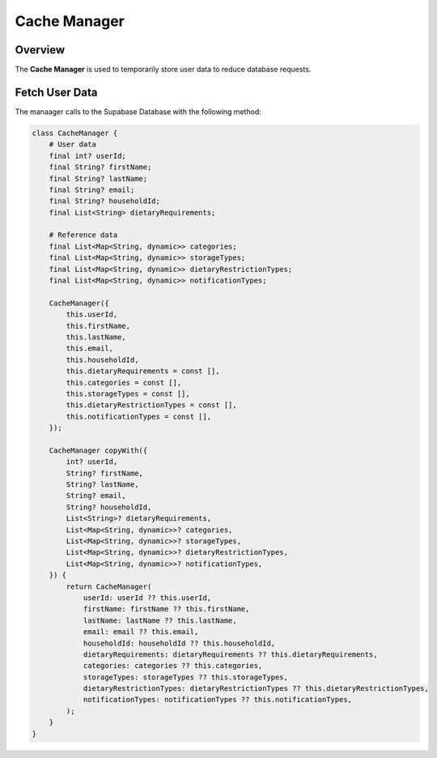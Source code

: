 .. _cacheManager:

Cache Manager
=============

Overview
--------

The **Cache Manager** is used to temporarily store user data to reduce database requests.

Fetch User Data
---------------

The manaager calls to the Supabase Database with the following method:

.. code-block:: console

    class CacheManager {
        # User data
        final int? userId;
        final String? firstName;
        final String? lastName;
        final String? email;
        final String? householdId;
        final List<String> dietaryRequirements;

        # Reference data
        final List<Map<String, dynamic>> categories;
        final List<Map<String, dynamic>> storageTypes;
        final List<Map<String, dynamic>> dietaryRestrictionTypes;
        final List<Map<String, dynamic>> notificationTypes;

        CacheManager({
            this.userId,
            this.firstName,
            this.lastName,
            this.email,
            this.householdId,
            this.dietaryRequirements = const [],
            this.categories = const [],
            this.storageTypes = const [],
            this.dietaryRestrictionTypes = const [],
            this.notificationTypes = const [],
        });

        CacheManager copyWith({
            int? userId,
            String? firstName,
            String? lastName,
            String? email,
            String? householdId,
            List<String>? dietaryRequirements,
            List<Map<String, dynamic>>? categories,
            List<Map<String, dynamic>>? storageTypes,
            List<Map<String, dynamic>>? dietaryRestrictionTypes,
            List<Map<String, dynamic>>? notificationTypes,
        }) {
            return CacheManager(
                userId: userId ?? this.userId,
                firstName: firstName ?? this.firstName,
                lastName: lastName ?? this.lastName,
                email: email ?? this.email,
                householdId: householdId ?? this.householdId,
                dietaryRequirements: dietaryRequirements ?? this.dietaryRequirements,
                categories: categories ?? this.categories,
                storageTypes: storageTypes ?? this.storageTypes,
                dietaryRestrictionTypes: dietaryRestrictionTypes ?? this.dietaryRestrictionTypes,
                notificationTypes: notificationTypes ?? this.notificationTypes,
            );
        }
    }

.. autosummary::
   :toctree: generated

   ExpiryEats